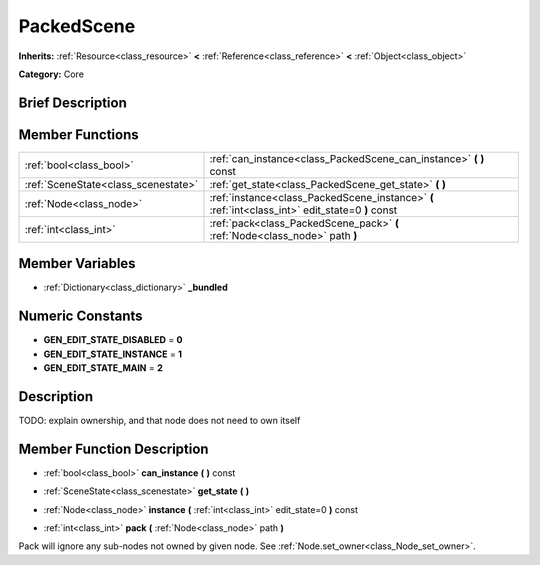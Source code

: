 .. Generated automatically by doc/tools/makerst.py in Godot's source tree.
.. DO NOT EDIT THIS FILE, but the PackedScene.xml source instead.
.. The source is found in doc/classes or modules/<name>/doc_classes.

.. _class_PackedScene:

PackedScene
===========

**Inherits:** :ref:`Resource<class_resource>` **<** :ref:`Reference<class_reference>` **<** :ref:`Object<class_object>`

**Category:** Core

Brief Description
-----------------



Member Functions
----------------

+--------------------------------------+----------------------------------------------------------------------------------------------------+
| :ref:`bool<class_bool>`              | :ref:`can_instance<class_PackedScene_can_instance>`  **(** **)** const                             |
+--------------------------------------+----------------------------------------------------------------------------------------------------+
| :ref:`SceneState<class_scenestate>`  | :ref:`get_state<class_PackedScene_get_state>`  **(** **)**                                         |
+--------------------------------------+----------------------------------------------------------------------------------------------------+
| :ref:`Node<class_node>`              | :ref:`instance<class_PackedScene_instance>`  **(** :ref:`int<class_int>` edit_state=0  **)** const |
+--------------------------------------+----------------------------------------------------------------------------------------------------+
| :ref:`int<class_int>`                | :ref:`pack<class_PackedScene_pack>`  **(** :ref:`Node<class_node>` path  **)**                     |
+--------------------------------------+----------------------------------------------------------------------------------------------------+

Member Variables
----------------

- :ref:`Dictionary<class_dictionary>` **_bundled**

Numeric Constants
-----------------

- **GEN_EDIT_STATE_DISABLED** = **0**
- **GEN_EDIT_STATE_INSTANCE** = **1**
- **GEN_EDIT_STATE_MAIN** = **2**

Description
-----------

TODO: explain ownership, and that node does not need to own itself

Member Function Description
---------------------------

.. _class_PackedScene_can_instance:

- :ref:`bool<class_bool>`  **can_instance**  **(** **)** const

.. _class_PackedScene_get_state:

- :ref:`SceneState<class_scenestate>`  **get_state**  **(** **)**

.. _class_PackedScene_instance:

- :ref:`Node<class_node>`  **instance**  **(** :ref:`int<class_int>` edit_state=0  **)** const

.. _class_PackedScene_pack:

- :ref:`int<class_int>`  **pack**  **(** :ref:`Node<class_node>` path  **)**

Pack will ignore any sub-nodes not owned by given node. See :ref:`Node.set_owner<class_Node_set_owner>`.


